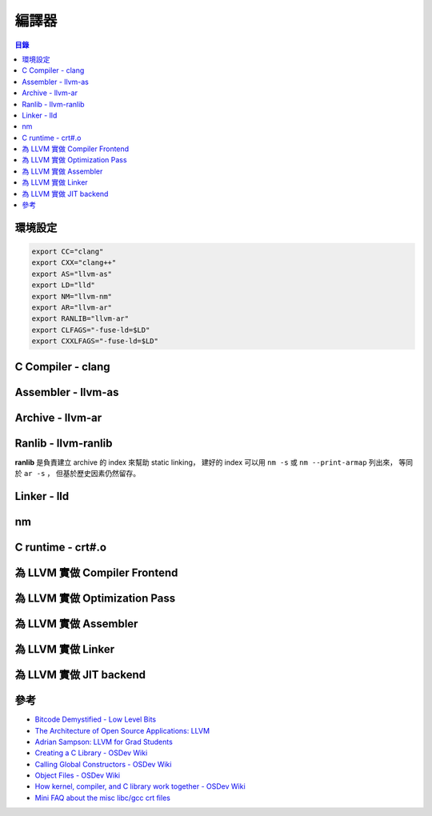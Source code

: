 ========================================
編譯器
========================================


.. contents:: 目錄


環境設定
========================================

.. code-block:: sh

    export CC="clang"
    export CXX="clang++"
    export AS="llvm-as"
    export LD="lld"
    export NM="llvm-nm"
    export AR="llvm-ar"
    export RANLIB="llvm-ar"
    export CLFAGS="-fuse-ld=$LD"
    export CXXLFAGS="-fuse-ld=$LD"



C Compiler - clang
========================================



Assembler - llvm-as
========================================



Archive - llvm-ar
========================================



Ranlib - llvm-ranlib
========================================

**ranlib** 是負責建立 archive 的 index 來幫助 static linking，
建好的 index 可以用 ``nm -s`` 或 ``nm --print-armap`` 列出來，
等同於 ``ar -s`` ，
但基於歷史因素仍然留存。



Linker - lld
========================================

nm
========================================

C runtime - crt#.o
========================================

為 LLVM 實做 Compiler Frontend
========================================

為 LLVM 實做 Optimization Pass
========================================

為 LLVM 實做 Assembler
========================================

為 LLVM 實做 Linker
========================================

為 LLVM 實做 JIT backend
========================================

參考
========================================

* `Bitcode Demystified - Low Level Bits <https://lowlevelbits.org/bitcode-demystified/>`_
* `The Architecture of Open Source Applications: LLVM <http://www.aosabook.org/en/llvm.html>`_
* `Adrian Sampson: LLVM for Grad Students <https://www.cs.cornell.edu/~asampson/blog/llvm.html>`_
* `Creating a C Library - OSDev Wiki <http://wiki.osdev.org/Creating_a_C_Library>`_
* `Calling Global Constructors - OSDev Wiki <http://wiki.osdev.org/Calling_Global_Constructors>`_
* `Object Files - OSDev Wiki <http://wiki.osdev.org/Object_Files>`_
* `How kernel, compiler, and C library work together - OSDev Wiki <http://wiki.osdev.org/How_kernel,_compiler,_and_C_library_work_together>`_
* `Mini FAQ about the misc libc/gcc crt files <https://dev.gentoo.org/~vapier/crt.txt>`_
